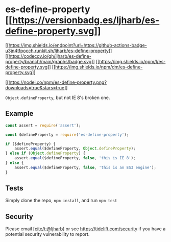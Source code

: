 * es-define-property [[https://npmjs.org/package/es-define-property][[[https://versionbadg.es/ljharb/es-define-property.svg]]]]
:PROPERTIES:
:CUSTOM_ID: es-define-property-version-badgenpm-version-svgpackage-url
:END:
[[https://github.com/ljharb/es-define-property/actions][[[https://img.shields.io/endpoint?url=https://github-actions-badge-u3jn4tfpocch.runkit.sh/ljharb/es-define-property]]]]
[[https://app.codecov.io/gh/ljharb/es-define-property/][[[https://codecov.io/gh/ljharb/es-define-property/branch/main/graphs/badge.svg]]]]
[[file:LICENSE][[[https://img.shields.io/npm/l/es-define-property.svg]]]]
[[https://npm-stat.com/charts.html?package=es-define-property][[[https://img.shields.io/npm/dm/es-define-property.svg]]]]

[[https://npmjs.org/package/es-define-property][[[https://nodei.co/npm/es-define-property.png?downloads=true&stars=true]]]]

=Object.defineProperty=, but not IE 8's broken one.

** Example
:PROPERTIES:
:CUSTOM_ID: example
:END:
#+begin_src js
const assert = require('assert');

const $defineProperty = require('es-define-property');

if ($defineProperty) {
    assert.equal($defineProperty, Object.defineProperty);
} else if (Object.defineProperty) {
    assert.equal($defineProperty, false, 'this is IE 8');
} else {
    assert.equal($defineProperty, false, 'this is an ES3 engine');
}
#+end_src

** Tests
:PROPERTIES:
:CUSTOM_ID: tests
:END:
Simply clone the repo, =npm install=, and run =npm test=

** Security
:PROPERTIES:
:CUSTOM_ID: security
:END:
Please email [[https://github.com/ljharb][[cite/t:@ljharb]]] or see
https://tidelift.com/security if you have a potential security
vulnerability to report.
